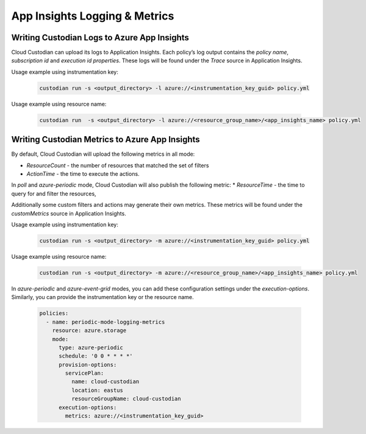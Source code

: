 .. _azure_appinsightslogging:

App Insights Logging & Metrics
==============================

Writing Custodian Logs to Azure App Insights
--------------------------------------------

Cloud Custodian can upload its logs to Application Insights. Each policy’s log output contains the `policy name`,
`subscription id` and `execution id properties`. These logs will be found under the *Trace* source in Application Insights.


Usage example using instrumentation key:

    .. code-block:: sh

        custodian run -s <output_directory> -l azure://<instrumentation_key_guid> policy.yml

Usage example using resource name:

    .. code-block:: sh

        custodian run  -s <output_directory> -l azure://<resource_group_name>/<app_insights_name> policy.yml


Writing Custodian Metrics to Azure App Insights
-----------------------------------------------

By default, Cloud Custodian will upload the following metrics in all mode:

* *ResourceCount* - the number of resources that matched the set of filters
* *ActionTime* - the time to execute the actions.

In `poll` and `azure-periodic` mode, Cloud Custodian will also publish the following metric:
* *ResourceTime* - the time to query for and filter the resources,

Additionally some custom filters and actions may generate their own metrics.
These metrics will be found under the *customMetrics* source in Application Insights.

Usage example using instrumentation key:

    .. code-block:: sh

        custodian run -s <output_directory> -m azure://<instrumentation_key_guid> policy.yml

Usage example using resource name:

    .. code-block:: sh

        custodian run -s <output_directory> -m azure://<resource_group_name>/<app_insights_name> policy.yml

In `azure-periodic` and `azure-event-grid` modes, you can add these configuration settings under the `execution-options`.
Similarly, you can provide the instrumentation key or the resource name.


    .. code-block:: yaml

        policies:
          - name: periodic-mode-logging-metrics
            resource: azure.storage
            mode:
              type: azure-periodic
              schedule: '0 0 * * * *'
              provision-options:
                servicePlan:
                  name: cloud-custodian
                  location: eastus
                  resourceGroupName: cloud-custodian
              execution-options:
                metrics: azure://<instrumentation_key_guid>

